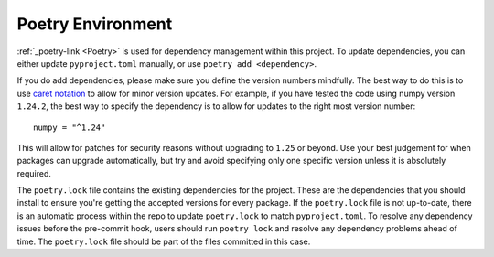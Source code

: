 .. _poetry-environment:

Poetry Environment
------------------

:ref:`_poetry-link <Poetry>` is used for dependency management within this project. To update dependencies, you can either update
``pyproject.toml`` manually, or use ``poetry add <dependency>``.

If you do add dependencies, please make sure you define the version numbers mindfully. The best way to do this is to use
`caret notation <https://python-poetry.org/docs/dependency-specification/#caret-requirements>`_ to allow for minor
version updates. For example, if you have tested the code using numpy version ``1.24.2``, the best way to specify the
dependency is to allow for updates to the right most version number:

::

    numpy = "^1.24"

This will allow for patches for security reasons without upgrading to ``1.25`` or beyond. Use your best judgement for
when packages can upgrade automatically, but try and avoid specifying only one specific version unless it is absolutely
required.

The ``poetry.lock`` file contains the existing dependencies for the project. These are the dependencies that you should
install to ensure you're getting the accepted versions for every package. If the ``poetry.lock`` file is not up-to-date,
there is an automatic process within the repo to update ``poetry.lock`` to match ``pyproject.toml``. To resolve any
dependency issues before the pre-commit hook, users should run ``poetry lock`` and resolve any dependency problems ahead
of time. The ``poetry.lock`` file should be part of the files committed in this case.